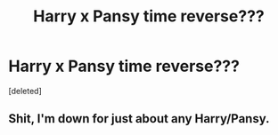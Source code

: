 #+TITLE: Harry x Pansy time reverse???

* Harry x Pansy time reverse???
:PROPERTIES:
:Score: 10
:DateUnix: 1526182488.0
:DateShort: 2018-May-13
:FlairText: Fic Search
:END:
[deleted]


** Shit, I'm down for just about any Harry/Pansy.
:PROPERTIES:
:Author: lord_geryon
:Score: 9
:DateUnix: 1526191349.0
:DateShort: 2018-May-13
:END:

